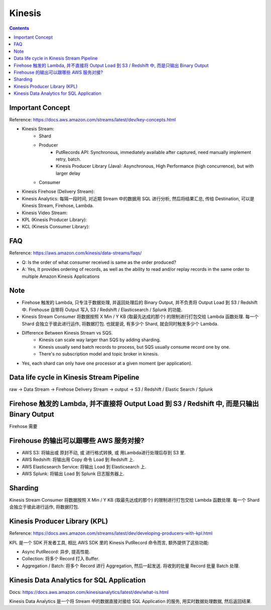 Kinesis
==============================================================================

.. contents::


Important Concept
-----------------

Reference: https://docs.aws.amazon.com/streams/latest/dev/key-concepts.html

- Kinesis Stream:
    - Shard
    - Producer
        - PutRecords API: Synchronous, immediately available after captured, need manually implement retry, batch.
        - Kinesis Producer Library (Java): Asynchronous, High Performance (high concurrence), but with larger delay
    - Consumer
- Kinesis Firehose (Delivery Stream):
- Kinesis Analytics: 每隔一段时间, 对近期 Stream 中的数据用 SQL 进行分析, 然后将结果汇总, 传给 Destination, 可以是 Kinesis Stream, Firehose, Lambda.
- Kinesis Video Stream:
- KPL (Kinesis Producer Library):
- KCL (Kinesis Consumer Library):


FAQ
---

Reference: https://aws.amazon.com/kinesis/data-streams/faqs/

- Q: Is the order of what consumer received is same as the order produced?
- A: Yes, It provides ordering of records, as well as the ability to read and/or replay records in the same order to multiple Amazon Kinesis Applications


Note
----

- Firehose 触发的 Lambda, 只专注于数据处理, 并返回处理后的 Binary Output, 并不负责将 Output Load 到 S3 / Redshift 中. Firehouse 自带将 Output 写入 S3 / Redshift / Elasticsearch / Splunk 的功能.
- Kinesis Stream Consumer 将数据按照 X Min / Y KB (取最先达成的那个) 的限制进行打包交给 Lambda 函数处理. 每一个 Shard 会独立于彼此进行运作, 将数据打包. 也就是说, 有多少个 Shard, 就会同时触发多少个 Lambda.
- Difference Between Kinesis Stream vs SQS.
    - Kinesis can scale way larger than SQS by adding sharding.
    - Kinesis usually send batch records to process, but SQS usually consume record one by one.
    - There's no subscription model and topic broker in kinesis.
- Yes, each shard can only have one processor at a given moment (per application).


Data life cycle in Kinesis Stream Pipeline
------------------------------------------------------------------------------

raw -> Data Stream -> Firehose Delivery Stream -> output -> S3 / Redshift / Elastic Search / Splunk


Firehose 触发的 Lambda, 并不直接将 Output Load 到 S3 / Redshift 中, 而是只输出 Binary Output
------------------------------------------------------------------------------

Firehose 需要



Firehouse 的输出可以跟哪些 AWS 服务对接?
------------------------------------------------------------------------------

- AWS S3: 将输出或 原封不动, 或 进行格式转换, 或 用Lambda进行处理后存到 S3 里.
- AWS Redshift: 将输出用 Copy 命令 Load 到 Redshift 上.
- AWS Elasticsearch Service: 将输出 Load 到 Elasticsearch 上.
- AWS Splunk: 将输出 Load 到 Splunk 日志服务器上.



Sharding
--------

Kinesis Stream Consumer 将数据按照 X Min / Y KB (取最先达成的那个) 的限制进行打包交给 Lambda 函数处理. 每一个 Shard 会独立于彼此进行运作, 将数据打包.


Kinesis Producer Library (KPL)
------------------------------------------------------------------------------

Reference: https://docs.aws.amazon.com/streams/latest/dev/developing-producers-with-kpl.html

KPL 是一个 SDK 开发者工具, 相比 AWS SDK 里的 Kinesis PutRecord 命令而言, 额外提供了这些功能:

- Async PutRecord: 异步, 提高性能.
- Collection: 将多个 Record 打入 Buffer.
- Aggregation / Batch: 将多个 Record 进行 Aggregation, 然后一起发送. 将收到的批量 Record 批量 Batch 处理.


Kinesis Data Analytics for SQL Application
------------------------------------------------------------------------------

Docs: https://docs.aws.amazon.com/kinesisanalytics/latest/dev/what-is.html

Kinesis Data Analytics 是一个将 Stream 中的数据直接对接给 SQL Application 的服务, 用实时数据处理数据, 然后返回结果.

